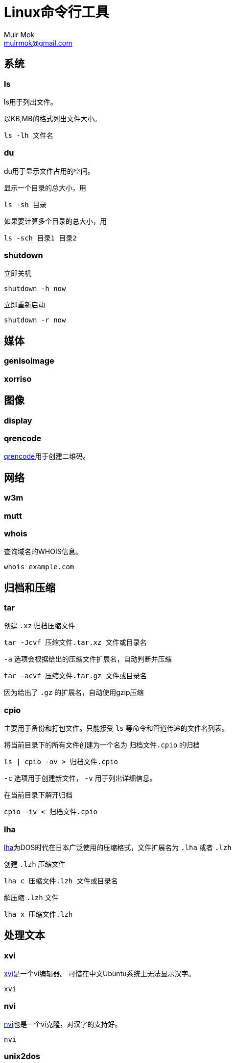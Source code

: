 = Linux命令行工具
Muir Mok <muirmok@gmail.com>
:author: Muir Mok
:imagesdir: images
:encoding: utf-8
:lang: zh-CN

== 系统

=== ls

ls用于列出文件。

以KB,MB的格式列出文件大小。

[source,bash]
----
ls -lh 文件名
----

=== du

du用于显示文件占用的空间。

显示一个目录的总大小，用

[source,bash]
----
ls -sh 目录
----

如果要计算多个目录的总大小，用

[source,bash]
----
ls -sch 目录1 目录2
----

=== shutdown

立即关机

[source,bash]
----
shutdown -h now
----

立即重新启动

[source,bash]
----
shutdown -r now
----

== 媒体

=== genisoimage

=== xorriso



== 图像

=== display

=== qrencode

https://github.com/fukuchi/libqrencode[qrencode]用于创建二维码。

== 网络

=== w3m


=== mutt


=== whois

查询域名的WHOIS信息。

[source,bash]
----
whois example.com
----

== 归档和压缩

=== tar

创建 `.xz` 归档压缩文件

[source,bash]
----
tar -Jcvf 压缩文件.tar.xz 文件或目录名
----

`-a` 选项会根据给出的压缩文件扩展名，自动判断并压缩

[source,bash]
----
tar -acvf 压缩文件.tar.gz 文件或目录名
----

因为给出了 `.gz` 的扩展名，自动使用gzip压缩

=== cpio

主要用于备份和打包文件。只能接受 `ls` 等命令和管道传递的文件名列表。

将当前目录下的所有文件创建为一个名为 `归档文件.cpio` 的归档

[source,bash]
----
ls | cpio -ov > 归档文件.cpio
----

`-c` 选项用于创建新文件， `-v` 用于列出详细信息。

在当前目录下解开归档

[source,bash]
----
cpio -iv < 归档文件.cpio
----
=== lha

https://github.com/jca02266/lha[lha]为DOS时代在日本广泛使用的压缩格式，文件扩展名为 `.lha` 或者 `.lzh`

创建 `.lzh` 压缩文件

[source,bash]
----
lha c 压缩文件.lzh 文件或目录名
----

解压缩 `.lzh` 文件

[source,bash]
----
lha x 压缩文件.lzh
----

== 处理文本

=== xvi

https://github.com/martinwguy/xvi[xvi]是一个vi编辑器。
可惜在中文Ubuntu系统上无法显示汉字。

[source,bash]
----
xvi
----

=== nvi

http://repo.or.cz/w/nvi.git[nvi]也是一个vi克隆，对汉字的支持好。

[source,bash]
----
nvi
----

=== unix2dos

用于把类Unix系统的文件转换为Windows的文件。用于转换文本文件。

[source,bash]
----
unix2dos 要转换的文件
----

=== dos2unix

用于把Windows的文件转换为类Unix系统的文件。用于转换文本文件。

[source,bash]
----
dos2unix 要转换的文件
----

=== tidy

https://github.com/htacg/tidy-html5[tidy]用于对HTML文件进行重排。

[source,bash]
----
tidy HTML文件
----

=== csstidy

https://github.com/csstidy-c/csstidy[csstidy]用于对CSS文件进行重排。

[source,bash]
----
csstidy CSS文件
----

== 搜索文件


== 打印

== 编译

=== upx

用于压缩可执行文件。可以对Windows的可执行文件和Linux的可执行文件进行压缩。

[source,bash]
----
upx 可执行文件名
----

== 加密

=== sha1sum

可以计算文件的摘要（一个长字符串）。由于MD5已经很少使用，推荐至少使用sha1

[source,bash]
----
sha1sum 要计算的文件
----

=== sha256sum

== 其它

=== bc

用于简单数学计算。

[source,bash]
----
$ bc
bc 1.07.1
Copyright 1991-1994, 1997, 1998, 2000, 2004, 2006, 2008, 2012-2017 Free Software Foundation, Inc.
This is free software with ABSOLUTELY NO WARRANTY.
For details type `warranty'.
23+17
40
quit
----
